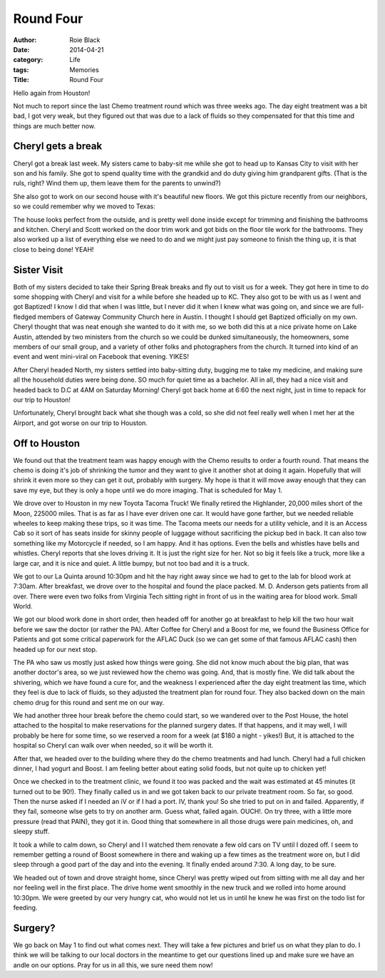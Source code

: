 Round Four
##########

:author: Roie Black
:date: 2014-04-21
:category: Life
:tags: Memories
:Title: Round Four

Hello again from Houston!

Not much to report since the last Chemo treatment round which was three weeks
ago. The day eight treatment was a bit bad, I got very weak, but they figured
out that was due to a lack of fluids so they compensated for that this time and
things are much better now.

Cheryl gets a break
*******************

Cheryl got a break last week. My sisters came to baby-sit me while she got to
head up to Kansas City to visit with her son and his family. She got to spend
quality time with the grandkid and do duty giving him grandparent gifts. (That
is the ruls, right? Wind them up, them leave them for the parents to unwind?)

She also got to work on our second house with it's beautiful new floors. We got
this picture recently from our neighbors, so we could remember why we moved to Texas:

..  image:: images/JarboeInSnow.png
    :alt: Jorboe in snow
    :align: center
    :width: 600

The house looks perfect from the outside, and is pretty well done inside except
for trimming and finishing the bathrooms and kitchen. Cheryl and Scott worked
on the door trim work and got bids on the floor tile work for the bathrooms.
They also worked up a list of everything else we need to do and we might just
pay someone to finish the thing up, it is that close to being done! YEAH!

Sister Visit
************

Both of my sisters decided to take their Spring Break breaks and fly out to
visit us for a week. They got here in time to do some shopping with Cheryl and
visit for a while before she headed up to KC. They also got to be with us as I
went and got Baptized! I know I did that when I was little, but I never did it
when I knew what was going on, and since we are full-fledged members of Gateway
Community Church here in Austin. I thought I should get Baptized officially on
my own. Cheryl thought that was neat enough she wanted to do it with me, so we
both did this at a nice private home on Lake Austin, attended by two ministers
from the church so we could be dunked simultaneously, the homeowners, some
members of our small group, and a variety of other folks and photographers from
the church. It turned into kind of an event and went mini-viral on Facebook
that evening. YIKES!

After Cheryl headed North, my sisters settled into baby-sitting duty, bugging
me to take my medicine, and making sure all the household duties were being
done. SO much for quiet time as a bachelor. All in all, they had a nice visit
and headed back to D.C at 4AM on Saturday Morning! Cheryl got back home at 6:60
the next night, just in time to repack for our trip to Houston!

Unfortunately, Cheryl brought back what she though was a cold, so she did not
feel really well when I met her at the Airport, and got worse on our trip to
Houston.

Off to Houston
**************

We found out that the treatment team was happy enough with the Chemo results to
order a fourth round. That means the chemo is doing it's job of shrinking the
tumor and they want to give it another shot at doing it again. Hopefully that
will shrink it even more so they can get it out, probably with surgery. My hope
is that it will move away enough that they can save my eye, but they is only a
hope until we do more imaging. That is scheduled for May 1.

We drove over to Houston in my new Toyota Tacoma Truck! We finally retired the
Highlander, 20,000 miles short of the Moon, 225000 miles. That is as far as I
have ever driven one car. It would have gone farther, but we needed reliable
wheeles to keep making these trips, so it was time. The Tacoma meets our needs
for a utility vehicle, and it is an Access Cab so it sort of has seats inside
for skinny people of luggage without sacrificing the pickup bed in back. It can
also tow something like my Motorcycle if needed, so I am happy. And it has
options. Even the bells and whistles have bells and whistles. Cheryl reports
that she loves driving it. It is just the right size for her. Not so big it
feels like a truck, more like a large car, and it is nice and quiet. A little
bumpy, but not too bad and it is a truck.

We got to our La Quinta around 10:30pm and hit the hay right away since we had
to get to the lab for blood work at 7:30am. After breakfast, we drove over to
the hospital and found the place packed. M. D. Anderson gets patients from all
over. There were even two folks from Virginia Tech sitting right in front of us
in the waiting area for blood work. Small World. 

We got our blood work done in short order, then headed off for another go at
breakfast to help kill the two hour wait before we saw the doctor (or rather
the PA). After Coffee for Cheryl and a Boost for me, we found the Business
Office for Patients and got some critical paperwork for the AFLAC Duck (so we
can get some of that famous AFLAC cash) then headed up for our next stop.

The PA who saw us mostly just asked how things were going. She did not know
much about the big plan, that was another doctor's area, so we just reviewed
how the chemo was going. And, that is mostly fine. We did talk about the
shivering, which we have found a cure for, and the weakness I experienced after
the day eight treatment las time, which they feel is due to lack of fluids, so
they adjusted the treatment plan for round four. They also backed down on the
main chemo drug for this round and sent me on our way.

We had another three hour break before the chemo could start, so we wandered
over to the Post House, the hotel attached to the hospital to make reservations
for the planned surgery dates. If that happens, and it may well, I will
probably be here for some time, so we reserved a room for a week (at $180 a
night - yikes!) But, it is attached to the hospital so Cheryl can walk over
when needed, so it will be worth it.

After that, we headed over to the building where they do the chemo treatments
and had lunch. Cheryl had a full chicken dinner, I had yogurt and Boost. I am
feeling better about eating solid foods, but not quite up to chicken yet! 

Once we checked in to the treatment clinic, we found it too was packed and the
wait was estimated at 45 minutes (it turned out to be 90!). They finally called
us in and we got taken back to our private treatment room. So far, so good.
Then the nurse asked if I needed an iV or if I had a port. IV, thank you! So
she tried to put on in and failed. Apparently, if they fail, someone wlse gets
to try on another arm. Guess what, failed again. OUCH!. On try three, with a
little more pressure (read that PAIN), they got it in. Good thing that
somewhere in all those drugs were pain medicines, oh, and sleepy stuff. 

It took a while to calm down, so Cheryl and I I watched them renovate a few old
cars on TV until I dozed off. I seem to remember getting a round of Boost
somewhere in there and waking up a few times as the treatment wore on, but I
did sleep through a good part of the day and into the evening. It finally ended
around 7:30. A long day, to be sure. 

We headed out of town and drove straight home, since Cheryl was pretty wiped
out from sitting with me all day and her nor feeling well in the first place.
The drive home went smoothly in the new truck and we rolled into home around
10:30pm. We were greeted by our very hungry cat, who would not let us in until
he knew he was first on the todo list for feeding.

Surgery?
********

We go back on May 1 to find out what comes next. They will take a few pictures
and brief us on what they plan to do. I think we will be talking to our local
doctors in the meantime to get our questions lined up and make sure we have an
andle on our options. Pray for us in all this, we sure need them now!





